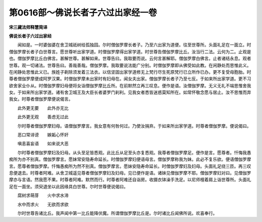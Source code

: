 第0616部～佛说长者子六过出家经一卷
======================================

**宋三藏法师释慧简译**

**佛说长者子六过出家经**


　　闻如是。一时婆伽婆在舍卫城祇树给孤独园。尔时僧伽罗摩长者子。乃至六出家为道便。往至世尊所。头面礼足在一面立。时僧伽罗摩长者子白世尊言。愿世尊听出家学道。时僧伽罗摩得出家学道。时世尊告僧伽罗摩比丘。汝当行二法。云何为二。止观是也。僧伽罗摩比丘白佛言。甚解世尊。甚解如来。世尊告曰。我取要而说。云何言甚解耶。僧伽罗摩白佛言。止者诸结永息。观者世尊。观一切诸法。世尊告曰。善哉善哉。僧伽罗摩。我取要说法能广分别。时僧伽罗摩即从佛受如此教。在闲静处而思惟此义。在闲静处思惟此义已。族姓子剃除须发着三法衣。以信坚固出家学道修无上梵行尽生死原梵行已立所作已办。更不复受母胞胎。时尊者僧伽罗摩便成阿罗汉果。时僧伽罗摩未出家时有妇母在。闻女夫出家。僧伽罗摩长者子乃至七反。于如来所出家学道。更不习欲舍家业仆从。时僧伽罗摩妇母便将女诣僧伽罗摩比丘所。在前默然立再三叹息。便作是语。汝僧伽罗摩。无义无礼不端思惟舍我女。于如来所出家学道。诸有舍卫城王及大臣长者婆罗门刹利。见我女者悉皆迷惑莫知所在。如常怀敬念愿与居止。汝不思惟而弃我女。时尊者僧伽罗摩便说偈言。

　　此外更无要　　此外亦无比

　　此外更无观　　善虑无过此

　　尔时尊者僧伽罗摩妇母。语僧伽罗摩言。我女意有何咎何过。乃使汝捐弃。于如来所出家学道。时尊者僧伽罗摩。便说偈曰。

　　恶口常诽谤　　嫉姤心怀奸

　　嗔恚喜妄语　　如来说大恶

　　尔时尊者僧伽罗摩妇及妇母。从头至足皆悉观。此比丘从足至头亦复悉观。我尊者僧伽罗摩足。便作是言。愿尊者。忏悔我愚痴所为亦不别真。僧伽罗摩言。愿妹常安隐寿命延长。时僧伽罗摩妇便语母言。僧伽罗摩称我为妹。此必不复乐欲。便语僧伽罗摩言。愿尊者僧伽罗摩。忏悔愚痴所为然不别真。僧伽罗摩言。愿妹安隐寿命延长。时僧伽罗摩妇及妇母。头面礼足绕三匝。再三叹息便退去。时尊者阿难。从舍卫城遥见尊者僧伽罗摩妇及妇母。见已便作是语。诸妹见僧伽罗摩不耶。僧伽罗摩妇对曰。见僧伽罗摩亦与言语。然我愿不果。时尊者阿难。默然而行。时尊者阿难还自诣房。收摄衣钵澡手洗足。以尼师檀着肩上诣世尊所。头面礼足在一面坐。须臾退坐以此因缘具白世尊。尔时世尊便说偈曰。

　　腐树求萌芽　　火中求水渧

　　水中而求火　　无欲而求欲

　　尔时世尊告诸比丘。我声闻中第一比丘能降伏魔。所谓僧伽罗摩比丘是。尔时诸比丘闻佛所说。欢喜奉行。
